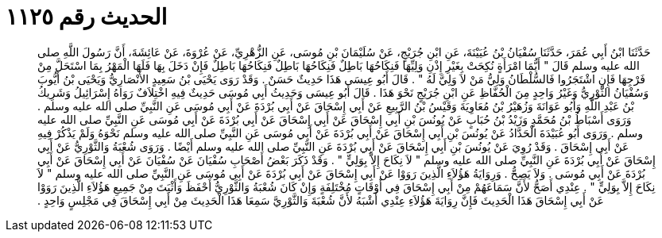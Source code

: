 
= الحديث رقم ١١٢٥

[quote.hadith]
حَدَّثَنَا ابْنُ أَبِي عُمَرَ، حَدَّثَنَا سُفْيَانُ بْنُ عُيَيْنَةَ، عَنِ ابْنِ جُرَيْجٍ، عَنْ سُلَيْمَانَ بْنِ مُوسَى، عَنِ الزُّهْرِيِّ، عَنْ عُرْوَةَ، عَنْ عَائِشَةَ، أَنَّ رَسُولَ اللَّهِ صلى الله عليه وسلم قَالَ ‏"‏ أَيُّمَا امْرَأَةٍ نُكِحَتْ بِغَيْرِ إِذْنِ وَلِيِّهَا فَنِكَاحُهَا بَاطِلٌ فَنِكَاحُهَا بَاطِلٌ فَنِكَاحُهَا بَاطِلٌ فَإِنْ دَخَلَ بِهَا فَلَهَا الْمَهْرُ بِمَا اسْتَحَلَّ مِنْ فَرْجِهَا فَإِنِ اشْتَجَرُوا فَالسُّلْطَانُ وَلِيُّ مَنْ لاَ وَلِيَّ لَهُ ‏"‏ ‏.‏ قَالَ أَبُو عِيسَى هَذَا حَدِيثٌ حَسَنٌ ‏.‏ وَقَدْ رَوَى يَحْيَى بْنُ سَعِيدٍ الأَنْصَارِيُّ وَيَحْيَى بْنُ أَيُّوبَ وَسُفْيَانُ الثَّوْرِيُّ وَغَيْرُ وَاحِدٍ مِنَ الْحُفَّاظِ عَنِ ابْنِ جُرَيْجٍ نَحْوَ هَذَا ‏.‏ قَالَ أَبُو عِيسَى وَحَدِيثُ أَبِي مُوسَى حَدِيثٌ فِيهِ اخْتِلاَفٌ رَوَاهُ إِسْرَائِيلُ وَشَرِيكُ بْنُ عَبْدِ اللَّهِ وَأَبُو عَوَانَةَ وَزُهَيْرُ بْنُ مُعَاوِيَةَ وَقَيْسُ بْنُ الرَّبِيعِ عَنْ أَبِي إِسْحَاقَ عَنْ أَبِي بُرْدَةَ عَنْ أَبِي مُوسَى عَنِ النَّبِيِّ صلى الله عليه وسلم ‏.‏ وَرَوَى أَسْبَاطُ بْنُ مُحَمَّدٍ وَزَيْدُ بْنُ حُبَابٍ عَنْ يُونُسَ بْنِ أَبِي إِسْحَاقَ عَنْ أَبِي إِسْحَاقَ عَنْ أَبِي بُرْدَةَ عَنْ أَبِي مُوسَى عَنِ النَّبِيِّ صلى الله عليه وسلم ‏.‏ وَرَوَى أَبُو عُبَيْدَةَ الْحَدَّادُ عَنْ يُونُسَ بْنِ أَبِي إِسْحَاقَ عَنْ أَبِي بُرْدَةَ عَنْ أَبِي مُوسَى عَنِ النَّبِيِّ صلى الله عليه وسلم نَحْوَهُ وَلَمْ يَذْكُرْ فِيهِ عَنْ أَبِي إِسْحَاقَ ‏.‏ وَقَدْ رُوِيَ عَنْ يُونُسَ بْنِ أَبِي إِسْحَاقَ عَنْ أَبِي بُرْدَةَ عَنِ النَّبِيِّ صلى الله عليه وسلم أَيْضًا ‏.‏ وَرَوَى شُعْبَةُ وَالثَّوْرِيُّ عَنْ أَبِي إِسْحَاقَ عَنْ أَبِي بُرْدَةَ عَنِ النَّبِيِّ صلى الله عليه وسلم ‏"‏ لاَ نِكَاحَ إِلاَّ بِوَلِيٍّ ‏"‏ ‏.‏ وَقَدْ ذَكَرَ بَعْضُ أَصْحَابِ سُفْيَانَ عَنْ سُفْيَانَ عَنْ أَبِي إِسْحَاقَ عَنْ أَبِي بُرْدَةَ عَنْ أَبِي مُوسَى ‏.‏ وَلاَ يَصِحُّ ‏.‏ وَرِوَايَةُ هَؤُلاَءِ الَّذِينَ رَوَوْا عَنْ أَبِي إِسْحَاقَ عَنْ أَبِي بُرْدَةَ عَنْ أَبِي مُوسَى عَنِ النَّبِيِّ صلى الله عليه وسلم ‏"‏ لاَ نِكَاحَ إِلاَّ بِوَلِيٍّ ‏"‏ ‏.‏ عِنْدِي أَصَحُّ لأَنَّ سَمَاعَهُمْ مِنْ أَبِي إِسْحَاقَ فِي أَوْقَاتٍ مُخْتَلِفَةٍ وَإِنْ كَانَ شُعْبَةُ وَالثَّوْرِيُّ أَحْفَظَ وَأَثْبَتَ مِنْ جَمِيعِ هَؤُلاَءِ الَّذِينَ رَوَوْا عَنْ أَبِي إِسْحَاقَ هَذَا الْحَدِيثَ فَإِنَّ رِوَايَةَ هَؤُلاَءِ عِنْدِي أَشْبَهُ لأَنَّ شُعْبَةَ وَالثَّوْرِيَّ سَمِعَا هَذَا الْحَدِيثَ مِنْ أَبِي إِسْحَاقَ فِي مَجْلِسٍ وَاحِدٍ ‏.‏